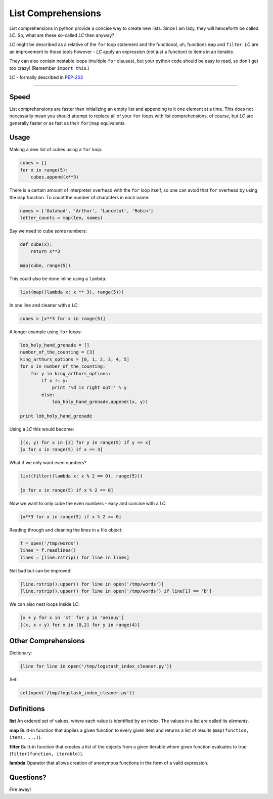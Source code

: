 List Comprehensions
===================

List comprehensions in python provide a concise way to create new lists. Since
I am lazy, they will henceforth be called *LC*. So, what are these
so-called *LC* then anyway?

*LC* might be described as a relative of the ``for`` loop statement and the
functional, uh, functions ``map`` and ``filter``. *LC* are an improvement to
those tools however - *LC* apply an expression (not just a function) to items
in an iterable.

They can also contain nestable loops (multiple ``for`` clauses), but your
python code should be easy to read, so don't get too crazy!
(Remember ``import this``.)

*LC* - formally described in PEP-202_

----------

Speed
-----

List comprehensions are faster than initializing an empty list and appending to
it one element at a time. This does not necessarily mean you should attempt to
replace all of your ``for`` loops with list comprehensions, of course, but
*LC* are generally faster or as fast as their ``for|map`` equivalents.

Usage
-----

Making a new list of cubes using a ``for`` loop:

.. code:: python

    cubes = []
    for x in range(5):
        cubes.append(x**3)

There is a certain amount of interpreter overhead with the ``for`` loop itself,
so one can avoid that ``for`` overhead by using the ``map`` function. To count
the number of characters in each name:

.. code:: python

    names = ['Galahad', 'Arthur', 'Lancelot', 'Robin']
    letter_counts = map(len, names)

Say we need to cube some numbers:

.. code:: python

    def cube(x):
        return x**3

    map(cube, range(5))

This could also be done inline using a ``lambda``:

.. code:: python

    list(map((lambda x: x ** 3), range(5)))

In one line and cleaner with a *LC*:

.. code:: python

    cubes = [x**3 for x in range(5)]

A longer example using ``for`` loops:

.. code:: python

    lob_holy_hand_grenade = []
    number_of_the_counting = [3]
    king_arthurs_options = [0, 1, 2, 3, 4, 5]
    for x in number_of_the_counting:
        for y in king_arthurs_options:
            if x != y:
                print '%d is right out!' % y
            else:
                lob_holy_hand_grenade.append((x, y))

    print lob_holy_hand_grenade

Using a *LC* this would become:

.. code:: python

    [(x, y) for x in [3] for y in range(5) if y == x]
    [x for x in range(5) if x == 3]

What if we only want even numbers?

.. code:: python

    list(filter((lambda x: x % 2 == 0), range(5)))

    [x for x in range(5) if x % 2 == 0]

Now we want to only cube the even numbers - easy and concise with a *LC*:

.. code:: python

    [x**3 for x in range(5) if x % 2 == 0]

Reading through and cleaning the lines in a file object:

.. code:: python

    f = open('/tmp/words')
    lines = f.readlines()
    lines = [line.rstrip() for line in lines]

Not bad but can be improved!

.. code:: python

    [line.rstrip().upper() for line in open('/tmp/words')]
    [line.rstrip().upper() for line in open('/tmp/words') if line[1] == 'b']

We can also nest loops inside *LC*:

.. code:: python

    [x + y for x in 'st' for y in 'aeiouy']
    [(x, x + y) for x in [0,2] for y in range(4)]

Other Comprehensions
--------------------

Dictionary:

.. code:: python

    {line for line in open('/tmp/logstash_index_cleaner.py')}

Set:

.. code:: python

    set(open('/tmp/logstash_index_cleaner.py'))

Definitions
-----------

**list**
An ordered set of values, where each value is identified by an index. The
values in a list are called its *elements*.

**map**
Built-in function that applies a given function to every given item and returns
a list of results (``map(function, items, ...)``).

**filter**
Built-in function that creates a list of the objects from a given iterable
where given function evaluates to true (``filter(function, iterable)``).

**lambda**
Operator that allows creation of anonymous functions in the form of a valid
expression.

Questions?
----------

Fire away!


.. _PEP-202:
    http://www.python.org/dev/peps/pep-0202/

